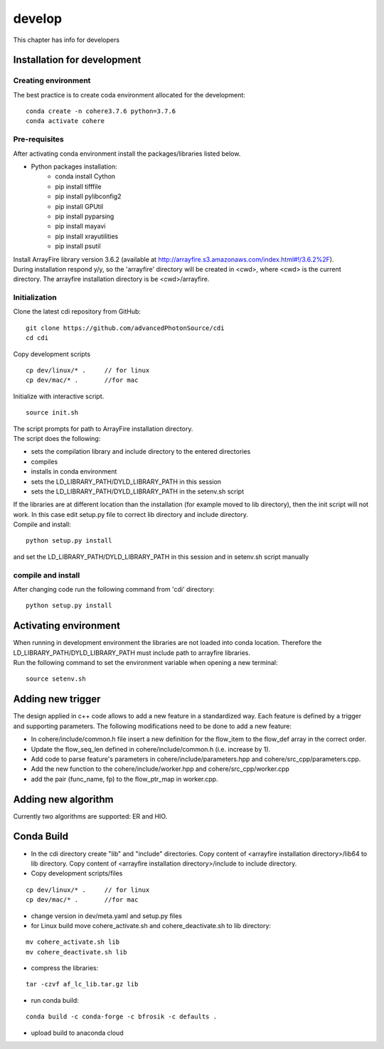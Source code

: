 =======
develop
=======
| This chapter has info for developers

Installation for development
============================
Creating environment
++++++++++++++++++++
| The best practice is to create coda environment allocated for the development:
::

    conda create -n cohere3.7.6 python=3.7.6
    conda activate cohere


Pre-requisites
++++++++++++++
| After activating conda environment install the packages/libraries listed below.
- Python packages installation:
   - conda install Cython
   - pip install tifffile
   - pip install pylibconfig2
   - pip install GPUtil
   - pip install pyparsing
   - pip install mayavi
   - pip install xrayutilities
   - pip install psutil

| Install ArrayFire library version 3.6.2 (available at http://arrayfire.s3.amazonaws.com/index.html#!/3.6.2%2F). 
| During installation respond y/y, so the 'arrayfire' directory will be created in <cwd>, where <cwd> is the current directory. The arrayfire installation directory is be <cwd>/arrayfire.

Initialization
++++++++++++++
| Clone the latest cdi repository from GitHub:
::

    git clone https://github.com/advancedPhotonSource/cdi
    cd cdi

| Copy development scripts
::

    cp dev/linux/* .     // for linux
    cp dev/mac/* .       //for mac


| Initialize with interactive script. 
::

    source init.sh

| The script prompts for path to ArrayFire installation directory. 
| The script does the following:
- sets the compilation library and include directory to the entered directories
- compiles 
- installs in conda environment
- sets the LD_LIBRARY_PATH/DYLD_LIBRARY_PATH in this session
- sets the LD_LIBRARY_PATH/DYLD_LIBRARY_PATH in the setenv.sh script 

| If the libraries are at different location than the installation (for example moved to lib directory), then the init script will not work. In this case edit setup.py file to correct lib directory and include directory. 
| Compile and install:

::

    python setup.py install

| and set the LD_LIBRARY_PATH/DYLD_LIBRARY_PATH in this session and in setenv.sh script manually

compile and install
+++++++++++++++++++
| After changing code run the following command from 'cdi' directory:
::

    python setup.py install

Activating environment
===================
| When running in development environment the libraries are not loaded into conda location. Therefore the LD_LIBRARY_PATH/DYLD_LIBRARY_PATH must include path to arrayfire libraries.
| Run the following command to set the environment variable when opening a new terminal:
::

    source setenv.sh

Adding new trigger
==================
| The design applied in c++ code allows to add a new feature in a standardized way. Each feature is defined by a trigger and supporting parameters. The following modifications need to be done to add a new feature:
- In cohere/include/common.h file insert a new definition for the flow_item to the flow_def array in the correct order.
- Update the flow_seq_len defined in cohere/include/common.h (i.e. increase by 1).
- Add code to parse feature's parameters in cohere/include/parameters.hpp and cohere/src_cpp/parameters.cpp.
- Add the new function to the cohere/include/worker.hpp and cohere/src_cpp/worker.cpp
- add the pair (func_name, fp) to the flow_ptr_map in worker.cpp.

Adding new algorithm
====================
| Currently two algorithms are supported: ER and HIO.

Conda Build
===========
- In the cdi directory create "lib" and "include" directories. Copy content of <arrayfire installation directory>/lib64 to lib directory. Copy content of <arrayfire installation directory>/include to include directory. 

- Copy development scripts/files
::

    cp dev/linux/* .     // for linux
    cp dev/mac/* .       //for mac

- change version in dev/meta.yaml and setup.py files

- for Linux build move cohere_activate.sh and cohere_deactivate.sh to lib directory:
::

    mv cohere_activate.sh lib
    mv cohere_deactivate.sh lib

- compress the libraries:
::

    tar -czvf af_lc_lib.tar.gz lib


- run conda build:
::

    conda build -c conda-forge -c bfrosik -c defaults .

- upload build to anaconda cloud


